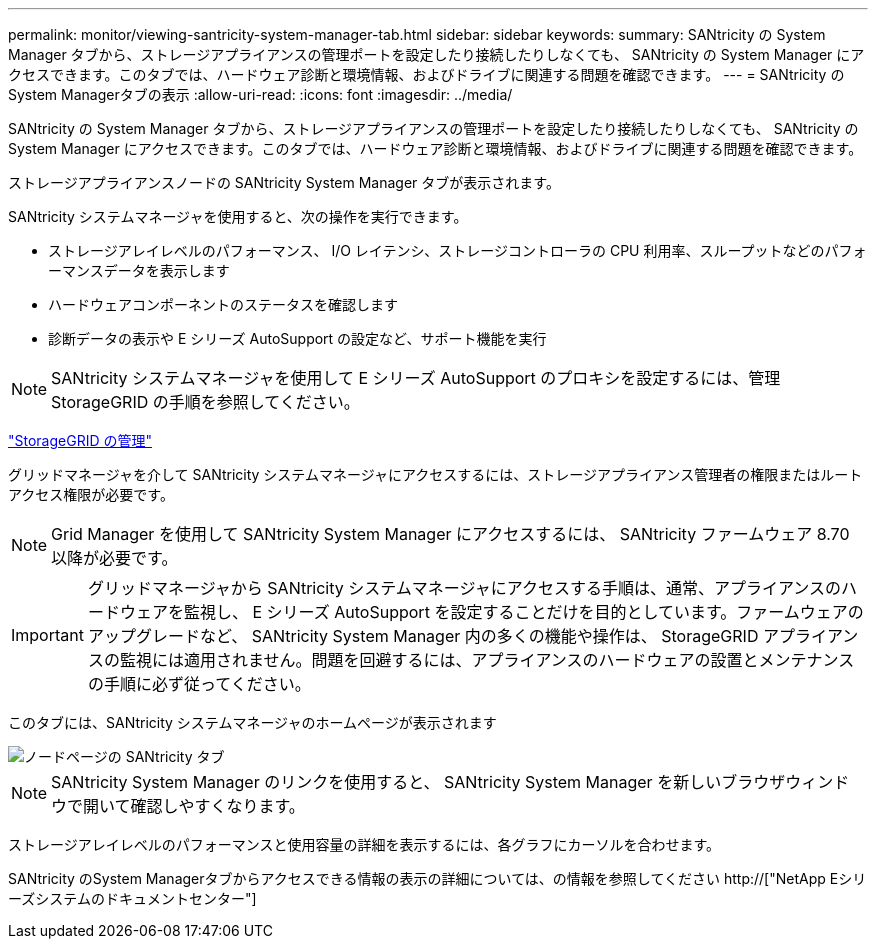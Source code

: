 ---
permalink: monitor/viewing-santricity-system-manager-tab.html 
sidebar: sidebar 
keywords:  
summary: SANtricity の System Manager タブから、ストレージアプライアンスの管理ポートを設定したり接続したりしなくても、 SANtricity の System Manager にアクセスできます。このタブでは、ハードウェア診断と環境情報、およびドライブに関連する問題を確認できます。 
---
= SANtricity のSystem Managerタブの表示
:allow-uri-read: 
:icons: font
:imagesdir: ../media/


[role="lead"]
SANtricity の System Manager タブから、ストレージアプライアンスの管理ポートを設定したり接続したりしなくても、 SANtricity の System Manager にアクセスできます。このタブでは、ハードウェア診断と環境情報、およびドライブに関連する問題を確認できます。

ストレージアプライアンスノードの SANtricity System Manager タブが表示されます。

SANtricity システムマネージャを使用すると、次の操作を実行できます。

* ストレージアレイレベルのパフォーマンス、 I/O レイテンシ、ストレージコントローラの CPU 利用率、スループットなどのパフォーマンスデータを表示します
* ハードウェアコンポーネントのステータスを確認します
* 診断データの表示や E シリーズ AutoSupport の設定など、サポート機能を実行



NOTE: SANtricity システムマネージャを使用して E シリーズ AutoSupport のプロキシを設定するには、管理 StorageGRID の手順を参照してください。

link:../admin/index.html["StorageGRID の管理"]

グリッドマネージャを介して SANtricity システムマネージャにアクセスするには、ストレージアプライアンス管理者の権限またはルートアクセス権限が必要です。


NOTE: Grid Manager を使用して SANtricity System Manager にアクセスするには、 SANtricity ファームウェア 8.70 以降が必要です。


IMPORTANT: グリッドマネージャから SANtricity システムマネージャにアクセスする手順は、通常、アプライアンスのハードウェアを監視し、 E シリーズ AutoSupport を設定することだけを目的としています。ファームウェアのアップグレードなど、 SANtricity System Manager 内の多くの機能や操作は、 StorageGRID アプライアンスの監視には適用されません。問題を回避するには、アプライアンスのハードウェアの設置とメンテナンスの手順に必ず従ってください。

このタブには、SANtricity システムマネージャのホームページが表示されます

image::../media/nodes_page_santricity_tab.png[ノードページの SANtricity タブ]


NOTE: SANtricity System Manager のリンクを使用すると、 SANtricity System Manager を新しいブラウザウィンドウで開いて確認しやすくなります。

ストレージアレイレベルのパフォーマンスと使用容量の詳細を表示するには、各グラフにカーソルを合わせます。

SANtricity のSystem Managerタブからアクセスできる情報の表示の詳細については、の情報を参照してください http://["NetApp Eシリーズシステムのドキュメントセンター"]
